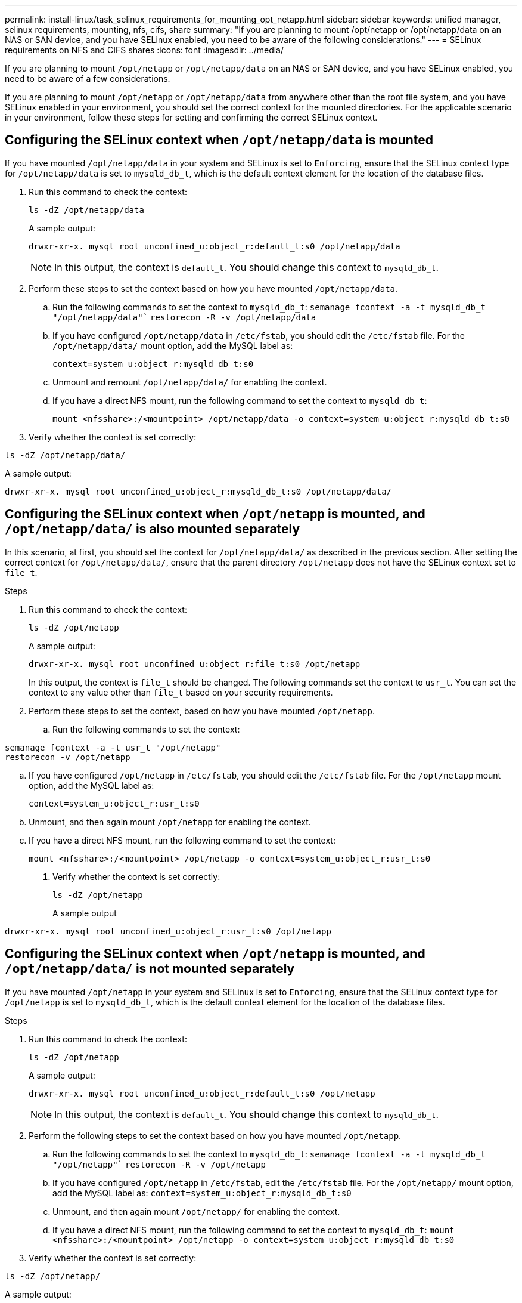 ---
permalink: install-linux/task_selinux_requirements_for_mounting_opt_netapp.html
sidebar: sidebar
keywords: unified manager, selinux requirements, mounting, nfs, cifs, share
summary: "If you are planning to mount /opt/netapp or /opt/netapp/data on an NAS or SAN device, and you have SELinux enabled, you need to be aware of the following considerations."
---
= SELinux requirements on NFS and CIFS shares
:icons: font
:imagesdir: ../media/

[.lead]
If you are planning to mount `/opt/netapp` or `/opt/netapp/data` on an NAS or SAN device, and you have SELinux enabled, you need to be aware of a few considerations.

If you are planning to mount `/opt/netapp` or `/opt/netapp/data` from anywhere other than the root file system, and you have SELinux enabled in your environment, you should set the correct context for the mounted directories.
For the applicable scenario in your environment, follow these steps for setting and confirming the correct SELinux context.

== Configuring the SELinux context when `/opt/netapp/data` is mounted

If you have mounted `/opt/netapp/data` in your system and SELinux is set to `Enforcing`, ensure that the SELinux context type for `/opt/netapp/data` is set to `mysqld_db_t`, which is the default context element for the location of the database files.

. Run this command to check the context:
+
`ls -dZ /opt/netapp/data`
+
A sample output:
+
----
drwxr-xr-x. mysql root unconfined_u:object_r:default_t:s0 /opt/netapp/data
----
+
[NOTE]
In this output, the context is `default_t`. You should change this context to `mysqld_db_t`.

. Perform these steps to set the context based on how you have mounted `/opt/netapp/data`.
 .. Run the following commands to set the context to `mysqld_db_t`:
`semanage fcontext -a -t mysqld_db_t "/opt/netapp/data"``
`restorecon -R -v /opt/netapp/data`

 .. If you have configured `/opt/netapp/data` in `/etc/fstab`, you should edit the `/etc/fstab` file. For the `/opt/netapp/data/` mount option, add the MySQL label as:
+
`context=system_u:object_r:mysqld_db_t:s0`
 .. Unmount and remount `/opt/netapp/data/` for enabling the context.
 .. If you have a direct NFS mount, run the following command to set the context to `mysqld_db_t`:
+
`mount <nfsshare>:/<mountpoint> /opt/netapp/data -o context=system_u:object_r:mysqld_db_t:s0`
. Verify whether the context is set correctly:

`ls -dZ /opt/netapp/data/`

A sample output:
----
drwxr-xr-x. mysql root unconfined_u:object_r:mysqld_db_t:s0 /opt/netapp/data/
----

== Configuring the SELinux context when `/opt/netapp` is mounted, and `/opt/netapp/data/` is also mounted separately

In this scenario, at first, you should set the context for `/opt/netapp/data/` as described in the previous section. After setting the correct context for `/opt/netapp/data/`, ensure that the parent directory `/opt/netapp` does not have the SELinux context set to `file_t`.

.Steps
. Run this command to check the context:
+
`ls -dZ /opt/netapp`
+
A sample output:
+
----
drwxr-xr-x. mysql root unconfined_u:object_r:file_t:s0 /opt/netapp
----
+
In this output, the context is `file_t` should be changed. The following commands set the context to `usr_t`. You can set the context to any value other than `file_t` based on your security requirements.

. Perform these steps to set the context, based on how you have mounted `/opt/netapp`.
 .. Run the following commands to set the context:
----
semanage fcontext -a -t usr_t "/opt/netapp"
restorecon -v /opt/netapp
----
 .. If you have configured `/opt/netapp` in `/etc/fstab`, you should edit the `/etc/fstab` file. For the `/opt/netapp` mount option, add the MySQL label as:
+
`context=system_u:object_r:usr_t:s0`
 .. Unmount, and then again mount `/opt/netapp` for enabling the context.
 .. If you have a direct NFS mount, run the following command to set the context:
+
`mount <nfsshare>:/<mountpoint> /opt/netapp -o context=system_u:object_r:usr_t:s0`
+
. Verify whether the context is set correctly:
+
`ls -dZ /opt/netapp`
+
A sample output
----
drwxr-xr-x. mysql root unconfined_u:object_r:usr_t:s0 /opt/netapp
----

== Configuring the SELinux context when `/opt/netapp` is mounted, and `/opt/netapp/data/` is not mounted separately

If you have mounted  `/opt/netapp` in your system and SELinux is set to `Enforcing`, ensure that the SELinux context type for `/opt/netapp` is set to `mysqld_db_t`, which is the default context element for the location of the database files.

.Steps
. Run this command to check the context:
+
`ls -dZ /opt/netapp`
+
A sample output:
+
----
drwxr-xr-x. mysql root unconfined_u:object_r:default_t:s0 /opt/netapp
----
+
[NOTE]
In this output, the context is `default_t`. You should change this context to `mysqld_db_t`.

.	Perform the following steps to set the context based on how you have mounted `/opt/netapp`.
..	Run the following commands to set the context to `mysqld_db_t`:
`semanage fcontext -a -t mysqld_db_t "/opt/netapp"``
`restorecon -R -v /opt/netapp`
..	If you have configured `/opt/netapp` in `/etc/fstab`, edit the `/etc/fstab` file. For the `/opt/netapp/` mount option, add the MySQL label as:
`context=system_u:object_r:mysqld_db_t:s0`
..	Unmount, and then again mount `/opt/netapp/` for enabling the context.
..	If you have a direct NFS mount, run the following command to set the context to `mysqld_db_t`:
`mount <nfsshare>:/<mountpoint> /opt/netapp -o context=system_u:object_r:mysqld_db_t:s0`
. Verify whether the context is set correctly:

`ls -dZ /opt/netapp/`

A sample output:

----
drwxr-xr-x. mysql root unconfined_u:object_r:mysqld_db_t:s0 /opt/netapp/
----
---
